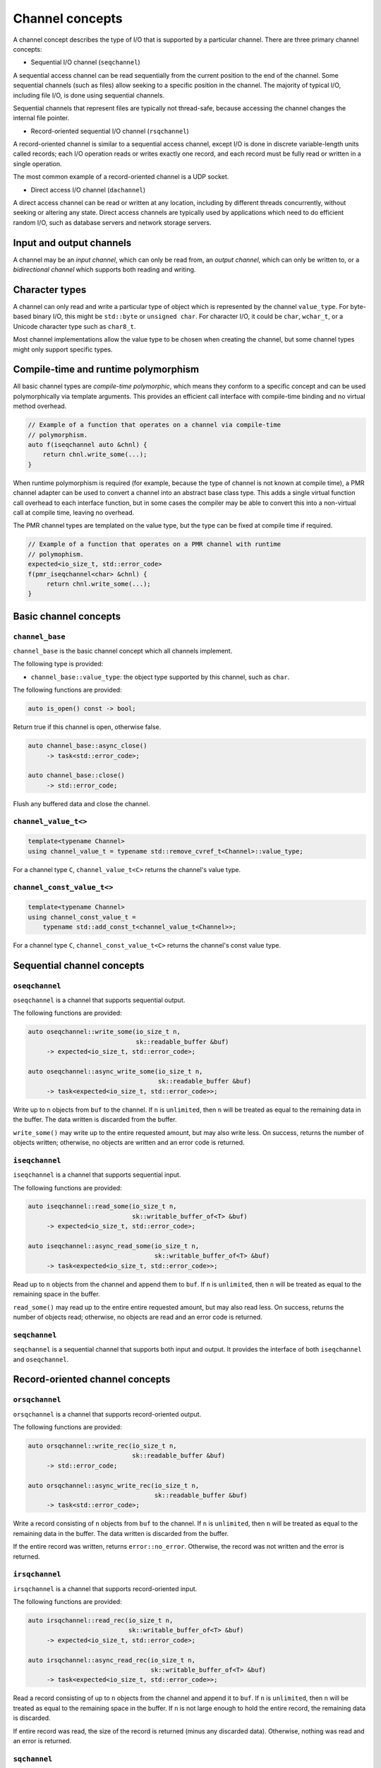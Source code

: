 .. _channel concepts:

Channel concepts
================

A channel concept describes the type of I/O that is supported by a
particular channel.  There are three primary channel concepts:

* Sequential I/O channel (``seqchannel``)

A sequential access channel can be read sequentially from the current
position to the end of the channel.  Some sequential channels (such as
files) allow seeking to a specific position in the channel.  The 
majority of typical I/O, including file I/O, is done using sequential
channels.

Sequential channels that represent files are typically not thread-safe,
because accessing the channel changes the internal file pointer.  

* Record-oriented sequential I/O channel (``rsqchannel``)

A record-oriented channel is similar to a sequential access channel,
except I/O is done in discrete variable-length units called records;
each I/O operation reads or writes exactly one record, and each
record must be fully read or written in a single operation.

The most common example of a record-oriented channel is a UDP socket.

* Direct access I/O channel (``dachannel``)

A direct access channel can be read or written at any location,
including by different threads concurrently, without seeking or altering
any state.  Direct access channels are typically used by applications
which need to do efficient random I/O, such as database servers and 
network storage servers.

Input and output channels
-------------------------

A channel may be an *input channel*, which can only be read from, an
*output channel*, which can only be written to, or a *bidirectional
channel* which supports both reading and writing.

Character types
---------------

A channel can only read and write a particular type of object which
is represented by the channel ``value_type``.  For byte-based binary
I/O, this might be ``std::byte`` or ``unsigned char``.  For character
I/O, it could be ``char``, ``wchar_t``, or a Unicode character type
such as ``char8_t``.

Most channel implementations allow the value type to be chosen when
creating the channel, but some channel types might only support specific
types.

Compile-time and runtime polymorphism
-------------------------------------

All basic channel types are *compile-time polymorphic*, which means they
conform to a specific concept and can be used polymorphically via
template arguments.  This provides an efficient call interface with 
compile-time binding and no virtual method overhead.

.. code-block:: c++

    // Example of a function that operates on a channel via compile-time
    // polymorphism.
    auto f(iseqchannel auto &chnl) {
        return chnl.write_some(...);
    }
    
When runtime polymorphism is required (for example, because the type of
channel is not known at compile time), a PMR channel adapter can be used
to convert a channel into an abstract base class type.  This adds a
single virtual function call overhead to each interface function, but in
some cases the compiler may be able to convert this into a non-virtual
call at compile time, leaving no overhead.

The PMR channel types are templated on the value type, but the type can
be fixed at compile time if required.

.. code-block:: c++

    // Example of a function that operates on a PMR channel with runtime
    // polymophism.
    expected<io_size_t, std::error_code>
    f(pmr_iseqchannel<char> &chnl) {
         return chnl.write_some(...);
    }

Basic channel concepts
----------------------

``channel_base``
^^^^^^^^^^^^^^^^


``channel_base`` is the basic channel concept which all channels implement.

The following type is provided:

* ``channel_base::value_type``: the object type supported by this channel,
  such as ``char``.

The following functions are provided:

.. code-block:: c++

  auto is_open() const -> bool;

Return true if this channel is open, otherwise false.

.. code-block:: c++

  auto channel_base::async_close()
       -> task<std::error_code>;
  
  auto channel_base::close()
       -> std::error_code;

Flush any buffered data and close the channel.

``channel_value_t<>``
^^^^^^^^^^^^^^^^^^^^^

.. code-block:: c++

    template<typename Channel>
    using channel_value_t = typename std::remove_cvref_t<Channel>::value_type;

For a channel type ``C``, ``channel_value_t<C>`` returns the channel's 
value type.

``channel_const_value_t<>``
^^^^^^^^^^^^^^^^^^^^^^^^^^^

.. code-block:: c++

    template<typename Channel>
    using channel_const_value_t = 
        typename std::add_const_t<channel_value_t<Channel>>;

For a channel type ``C``, ``channel_const_value_t<C>`` returns the channel's
const value type.

Sequential channel concepts
---------------------------

``oseqchannel``
^^^^^^^^^^^^^^^

``oseqchannel`` is a channel that supports sequential output.

The following functions are provided:

.. code-block:: c++

    auto oseqchannel::write_some(io_size_t n,
                                 sk::readable_buffer &buf)
         -> expected<io_size_t, std::error_code>;

    auto oseqchannel::async_write_some(io_size_t n,
                                       sk::readable_buffer &buf)
         -> task<expected<io_size_t, std::error_code>>;

Write up to ``n`` objects from ``buf`` to the channel.  If ``n`` is
``unlimited``, then ``n`` will be treated as equal to the remaining
data in the buffer.  The data written is discarded from the buffer.  

``write_some()`` may write up to the entire requested amount, but may
also write less.  On success, returns the number of objects written;
otherwise, no objects are written and an error code is returned.

``iseqchannel``
^^^^^^^^^^^^^^^

``iseqchannel`` is a channel that supports sequential input.

The following functions are provided:

.. code-block:: c++

    auto iseqchannel::read_some(io_size_t n,
                                sk::writable_buffer_of<T> &buf)
         -> expected<io_size_t, std::error_code>;

    auto iseqchannel::async_read_some(io_size_t n,
                                      sk::writable_buffer_of<T> &buf)
         -> task<expected<io_size_t, std::error_code>>;

Read up to ``n`` objects from the channel and append them to ``buf``.
If ``n`` is ``unlimited``, then ``n`` will be treated as equal to the
remaining space in the buffer.

``read_some()`` may read up to the entire entire requested amount, 
but may also read less.  On success, returns the number of objects
read; otherwise, no objects are read and an error code is returned.

``seqchannel``
^^^^^^^^^^^^^^^^^^^

``seqchannel`` is a sequential channel that supports both input
and output.  It provides the interface of both ``iseqchannel`` and
``oseqchannel``.

Record-oriented channel concepts
--------------------------------

``orsqchannel``
^^^^^^^^^^^^^^^

``orsqchannel`` is a channel that supports record-oriented output.

The following functions are provided:

.. code-block:: c++

    auto orsqchannel::write_rec(io_size_t n,
                                sk::readable_buffer &buf)
         -> std::error_code;

    auto orsqchannel::async_write_rec(io_size_t n,
                                      sk::readable_buffer &buf)
         -> task<std::error_code>;

Write a record consisting of ``n`` objects from ``buf`` to the channel.
If ``n`` is ``unlimited``, then ``n`` will be treated as equal to the
remaining data in the buffer.  The data written is discarded from the
buffer.  

If the entire record was written, returns ``error::no_error``.  Otherwise,
the record was not written and the error is returned.

``irsqchannel``
^^^^^^^^^^^^^^^

``irsqchannel`` is a channel that supports record-oriented input.

The following functions are provided:

.. code-block:: c++

    auto irsqchannel::read_rec(io_size_t n,
                               sk::writable_buffer_of<T> &buf)
         -> expected<io_size_t, std::error_code>;

    auto irsqchannel::async_read_rec(io_size_t n,
                                     sk::writable_buffer_of<T> &buf)
         -> task<expected<io_size_t, std::error_code>>;

Read a record consisting of up to ``n`` objects from the channel and
append it to ``buf``.  If ``n`` is ``unlimited``, then ``n`` will be
treated as equal to the remaining space in the buffer.  If ``n`` is
not large enough to hold the entire record, the remaining data is
discarded.

If entire record was read, the size of the record is returned (minus
any discarded data).  Otherwise, nothing was read and an error is
returned.

``sqchannel``
^^^^^^^^^^^^^

``iorsqchannel`` is a record-oriented channel that supports both 
input and output.  It provides the interface of both ``irsqchannel``
and ``orsqchannel``.


Direct access channel concepts
------------------------------

``odachannel``
^^^^^^^^^^^^^^

``odachannel`` is a channel that supports direct access output.

The following functions are provided:

.. code-block:: c++

    auto odachannel::write_some_at(io_size_t n,
                                   io_offset_t loc,
                                   sk::readable_buffer &buf)
         -> expected<io_size_t, std::error_code>;

    auto odachannel::async_write_some_at(io_size_t n,
                                         sk::readable_buffer &buf)
         -> task<expected<io_size_t, std::error_code>>;

Write up to ``n`` objects from ``buf`` to the channel at location ``loc``.
If ``n`` is ``unlimited``, then ``n`` will be treated as equal to the
remaining data in the buffer.  The data written is discarded from the buffer.  

``write_some_at()`` may write up to the entire requested amount, but may
also write less.  On success, returns the number of objects written;
otherwise, no objects are written and an error code is returned.

``idachannel``
^^^^^^^^^^^^^^

``idachannel`` is a channel that supports direct access input.

The following functions are provided:

.. code-block:: c++

    auto idachannel::read_some_at(io_size_t n,
                                  io_offset_t loc,
                                  sk::writable_buffer &buf)
         -> expected<io_size_t, std::error_code>;

    auto idachannel::async_read_some_at(io_size_t n,
                                        io_offset_t loc,
                                        sk::writable_buffer &buf)
         -> task<expected<io_size_t, std::error_code>>;

Read up to ``n`` objects from the channel at location ``loc`` and append
them to ``buf``.  If ``n`` is ``unlimited``, then ``n`` will be treated
as equal to the remaining space in the buffer.

``read_some_at()`` may read up to the entire entire requested amount, 
but may also read less.  On success, returns the number of objects
read; otherwise, no objects are read and an error code is returned.

``achannel``
^^^^^^^^^^^^

``iodachannel`` is a direct access channel that supports both input
and output.  It provides the interface of both ``idachannel`` and
``odachannel``.

